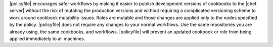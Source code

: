 .. The contents of this file may be included in multiple topics (using the includes directive).
.. The contents of this file should be modified in a way that preserves its ability to appear in multiple topics. 


|policyfile| encourages safer workflows by making it easier to publish development versions of cookbooks to the |chef server| without the risk of mutating the production versions and without requiring a complicated versioning scheme to work around cookbook mutability issues. Roles are mutable and those changes are applied only to the nodes specified by the policy. |policyfile| does not require any changes to your normal workflows. Use the same repositories you are already using, the same cookbooks, and workflows. |policyfile| will prevent an updated cookbook or role from being applied immediately to all machines.
